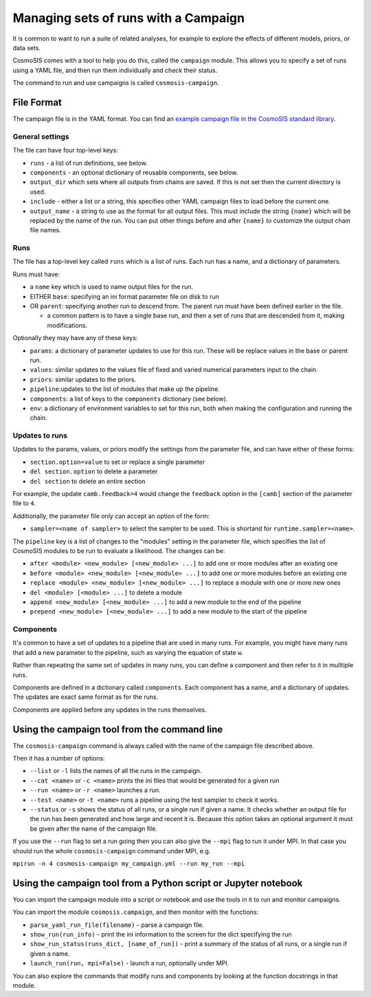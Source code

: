 Managing sets of runs with a Campaign
=====================================

It is common to want to run a suite of related analyses, for
example to explore the effects of different models, priors, or data sets.

CosmoSIS comes with a tool to help you do this, called the
``campaign`` module.  This allows you to specify a set of runs
using a YAML file, and then run them individually and check their status.

The command to run and use campaigns is called ``cosmosis-campaign``.


File Format
-----------

The campaign file is in the YAML format. You can find an
`example campaign file in the CosmoSIS standard library <https://github.com/cosmosis-developers/cosmosis-standard-library/blob/main/examples/des-campaign.yml>`_.

General settings
****************

The file can have four top-level keys:


- ``runs`` - a list of run definitions, see below.

- ``components`` - an optional dictionary of reusable components, see below.

-  ``output_dir`` which sets where all outputs from chains are saved. If this is not set then the current directory is used.

- ``include`` - either a list or a string, this specifies other YAML campaign files to load before the current one.

- ``output_name`` - a string to use as the format for all output files. This must include the string ``{name}`` which will be replaced by the name of the run. You can put other things before and after ``{name}`` to customize the output chain file names.

Runs
****

The file has a top-level key called ``runs`` which is a list of
runs. Each run has a name, and a dictionary of parameters.

Runs must have:

- a ``name`` key which is used to name output files for the run.

- EITHER ``base``: specifying an ini format parameter file on disk to run

- OR ``parent``: specifying another run to descend from.  The parent run must have been defined earlier in the file.

  * a common pattern is to have a single base run, and then a set of runs that are descended from it, making modifications.

Optionally they may have any of these keys:

- ``params``: a dictionary of parameter updates to use for this run.  These will be replace values in the base or parent run.

- ``values``:  similar updates to the values file of fixed and varied numerical parameters input to the chain.

- ``priors``: similar updates to the priors.

- ``pipeline``:updates to the list of modules that make up the pipeline.

- ``components``: a list of keys to the ``components`` dictionary (see below).

- ``env``:  a dictionary of environment variables to set for this run, both when making the configuration and running the chain.

Updates to runs
***************

Updates to the params, values, or priors modify the settings from the parameter file, and can have either of these forms:

- ``section.option=value`` to set or replace a single parameter

- ``del section.option`` to delete a parameter

- ``del section`` to delete an entire section

For example, the update ``camb.feedback=4`` would change the ``feedback`` option in the ``[camb]`` section of the parameter file to ``4``.

Additionally, the parameter file only can accept an option of the form:

- ``sampler=<name of sampler>`` to select the sampler to be used. This is shortand for ``runtime.sampler=<name>``.

The ``pipeline`` key is a list of changes to the "modules" setting in the parameter file, which
specifies the list of CosmoSIS modules to be run to evaluate a likelihood.  The changes can be:

- ``after <module> <new_module> [<new_module> ...]`` to add one or more modules after an existing one

- ``before <module> <new_module> [<new_module> ...]`` to add one or more modules before an existing one

- ``replace <module> <new_module> [<new_module> ...]`` to replace a module with one or more new ones

- ``del <module> [<module> ...]`` to delete a module

- ``append <new_module> [<new_module> ...]`` to add a new module to the end of the pipeline

- ``prepend <new_module> [<new_module> ...]`` to add a new module to the start of the pipeline



Components
**********

It's common to have a set of updates to a pipeline that are used in many runs. For example,
you might have many runs that add a new parameter to the pipeline, such as varying the equation of state ``w``.

Rather than repeating the same set of updates in many runs, you can define a component and then refer to it in mulltiple runs.

Components are defined in a dictionary called ``components``.  Each component has a name, and a dictionary of updates.
The updates are exact same format as for the runs.

Components are applied before any updates in the runs themselves.


Using the campaign tool from the command line
----------------------------------------------

The ``cosmosis-campaign`` command is always called with the name of the campaign file described above.

Then it has a number of options:

- ``--list`` or ``-l`` lists the names of all the runs in the campaign.

- ``--cat <name>`` or ``-c <name>`` prints the ini files that would be generated for a given run

- ``--run <name>`` or ``-r <name>`` launches a run.

- ``--test <name>`` or ``-t <name>`` runs a pipeline using the test sampler to check it works.

- ``--status`` or ``-s`` shows the status of all runs, or a single run if given a name. It checks whether an output file for the run has been generated and how large and recent it is.  Because this option takes an optional argument it must be given after the name of the campaign file.

If you use the ``--run`` flag to set a run going then you can also give the ``--mpi`` flag to run it under MPI. In that case
you should run the whole ``cosmosis-campaign`` command under MPI, e.g.

``mpirun -n 4 cosmosis-campaign my_campaign.yml --run my_run --mpi``


Using the campaign tool from a Python script or Jupyter notebook
------------------------------------------------------------------

You can import the campaign module into a script or notebook and use the tools in it to
run and monitor campaigns.

You can import the module ``cosmosis.campaign``, and then monitor with the functions:

- ``parse_yaml_run_file(filename)`` - parse a campaign file.

- ``show_run(run_info)`` - print the ini information to the screen for the dict specifying the run

- ``show_run_status(runs_dict, [name_of_run])`` - print a summary of the status of all runs, or a single run if given a name.

- ``launch_run(run, mpi=False)`` - launch a run, optionally under MPI.

You can also explore the commands that modify runs and components by looking at the function docstrings in that module.


